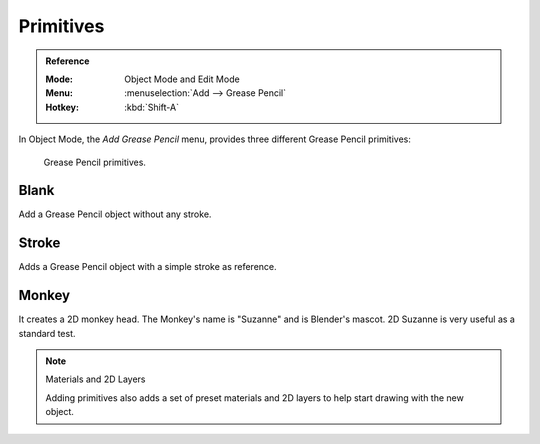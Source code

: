 .. _bpy.ops.object.gpencil_add:

**********
Primitives
**********

.. admonition:: Reference
   :class: refbox

   :Mode:      Object Mode and Edit Mode
   :Menu:      :menuselection:`Add --> Grease Pencil`
   :Hotkey:    :kbd:`Shift-A`

In Object Mode, the *Add Grease Pencil* menu, provides three different Grease Pencil primitives:

.. figure:: /images/grease-pencil_primitives_all.png

   Grease Pencil primitives.


Blank
=====

Add a Grease Pencil object without any stroke.


Stroke
======

Adds a Grease Pencil object with a simple stroke as reference.


Monkey
======

It creates a 2D monkey head. The Monkey's name is "Suzanne" and is Blender's mascot.
2D Suzanne is very useful as a standard test.

.. note:: Materials and 2D Layers

   Adding primitives also adds a set of preset materials and 2D layers
   to help start drawing with the new object.
